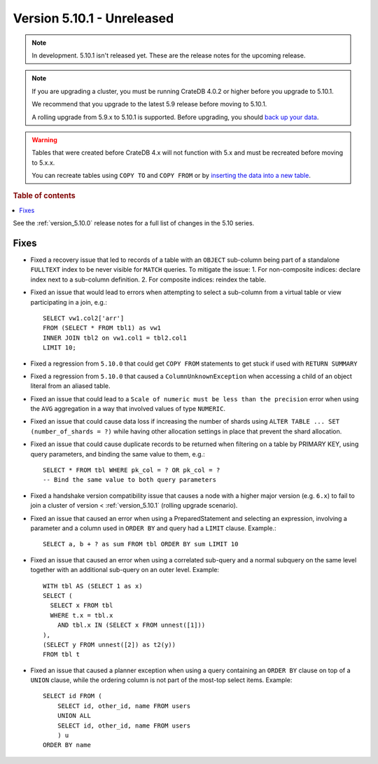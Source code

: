 .. _version_5.10.1:

===========================
Version 5.10.1 - Unreleased
===========================

.. comment 1. Remove the " - Unreleased" from the header above and adjust the ==
.. comment 2. Remove the NOTE below and replace with: "Released on 20XX-XX-XX."
.. comment    (without a NOTE entry, simply starting from col 1 of the line)
.. NOTE::
    In development. 5.10.1 isn't released yet. These are the release notes for
    the upcoming release.

.. NOTE::

    If you are upgrading a cluster, you must be running CrateDB 4.0.2 or higher
    before you upgrade to 5.10.1.

    We recommend that you upgrade to the latest 5.9 release before moving to
    5.10.1.

    A rolling upgrade from 5.9.x to 5.10.1 is supported.
    Before upgrading, you should `back up your data`_.

.. WARNING::

    Tables that were created before CrateDB 4.x will not function with 5.x
    and must be recreated before moving to 5.x.x.

    You can recreate tables using ``COPY TO`` and ``COPY FROM`` or by
    `inserting the data into a new table`_.

.. _back up your data: https://crate.io/docs/crate/reference/en/latest/admin/snapshots.html
.. _inserting the data into a new table: https://crate.io/docs/crate/reference/en/latest/admin/system-information.html#tables-need-to-be-recreated

.. rubric:: Table of contents

.. contents::
   :local:

See the :ref:`version_5.10.0` release notes for a full list of changes in the
5.10 series.

Fixes
=====

- Fixed a recovery issue that led to records of a table with an ``OBJECT``
  sub-column being part of a standalone ``FULLTEXT`` index to be never visible
  for ``MATCH`` queries.
  To mitigate the issue:
  1. For non-composite indices: declare index next to a sub-column definition.
  2. For composite indices: reindex the table.

- Fixed an issue that would lead to errors when attempting to select a
  sub-column from a virtual table or view participating in a join, e.g.::

    SELECT vw1.col2['arr']
    FROM (SELECT * FROM tbl1) as vw1
    INNER JOIN tbl2 on vw1.col1 = tbl2.col1
    LIMIT 10;

- Fixed a regression from ``5.10.0`` that could get ``COPY FROM`` statements to
  get stuck if used with ``RETURN SUMMARY``

- Fixed a regression from ``5.10.0`` that caused a ``ColumnUnknownException``
  when accessing a child of an object literal from an aliased table.

- Fixed an issue that could lead to a ``Scale of numeric must be less than the
  precision`` error when using the ``AVG`` aggregation in a way that involved
  values of type ``NUMERIC``.

- Fixed an issue that could cause data loss if increasing the number of shards
  using ``ALTER TABLE ... SET (number_of_shards = ?)`` while having other
  allocation settings in place that prevent the shard allocation.

- Fixed an issue that could cause duplicate records to be returned when
  filtering on a table by PRIMARY KEY, using query parameters, and binding the
  same value to them, e.g.::

    SELECT * FROM tbl WHERE pk_col = ? OR pk_col = ?
    -- Bind the same value to both query parameters

- Fixed a handshake version compatibility issue that causes a node with a
  higher major version (e.g. ``6.x``) to fail to join a cluster of version
  < :ref:`version_5.10.1` (rolling upgrade scenario).

- Fixed an issue that caused an error when using a PreparedStatement and
  selecting an expression, involving a parameter and a column used in
  ``ORDER BY`` and query had a ``LIMIT`` clause. Example.::

    SELECT a, b + ? as sum FROM tbl ORDER BY sum LIMIT 10

- Fixed an issue that caused an error when using a correlated sub-query and
  a normal subquery on the same level together with an additional sub-query on
  an outer level. Example::

    WITH tbl AS (SELECT 1 as x)
    SELECT (
      SELECT x FROM tbl
      WHERE t.x = tbl.x
        AND tbl.x IN (SELECT x FROM unnest([1]))
    ),
    (SELECT y FROM unnest([2]) as t2(y))
    FROM tbl t

- Fixed an issue that caused a planner exception when using a query containing
  an ``ORDER BY`` clause on top of a ``UNION`` clause, while the ordering column
  is not part of the most-top select items. Example::

    SELECT id FROM (
        SELECT id, other_id, name FROM users
        UNION ALL
        SELECT id, other_id, name FROM users
        ) u
    ORDER BY name

